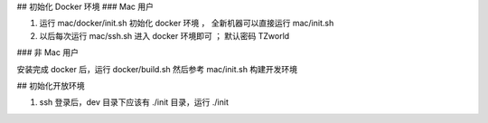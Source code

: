 

## 初始化 Docker 环境
### Mac 用户

#. 运行 mac/docker/init.sh 初始化 docker 环境 ， 全新机器可以直接运行 mac/init.sh
#. 以后每次运行 mac/ssh.sh 进入 docker 环境即可 ； 默认密码 TZworld 

### 非 Mac 用户

安装完成 docker 后，运行 docker/build.sh
然后参考 mac/init.sh 构建开发环境


## 初始化开放环境

#. ssh 登录后，dev 目录下应该有 ./init 目录，运行 ./init
